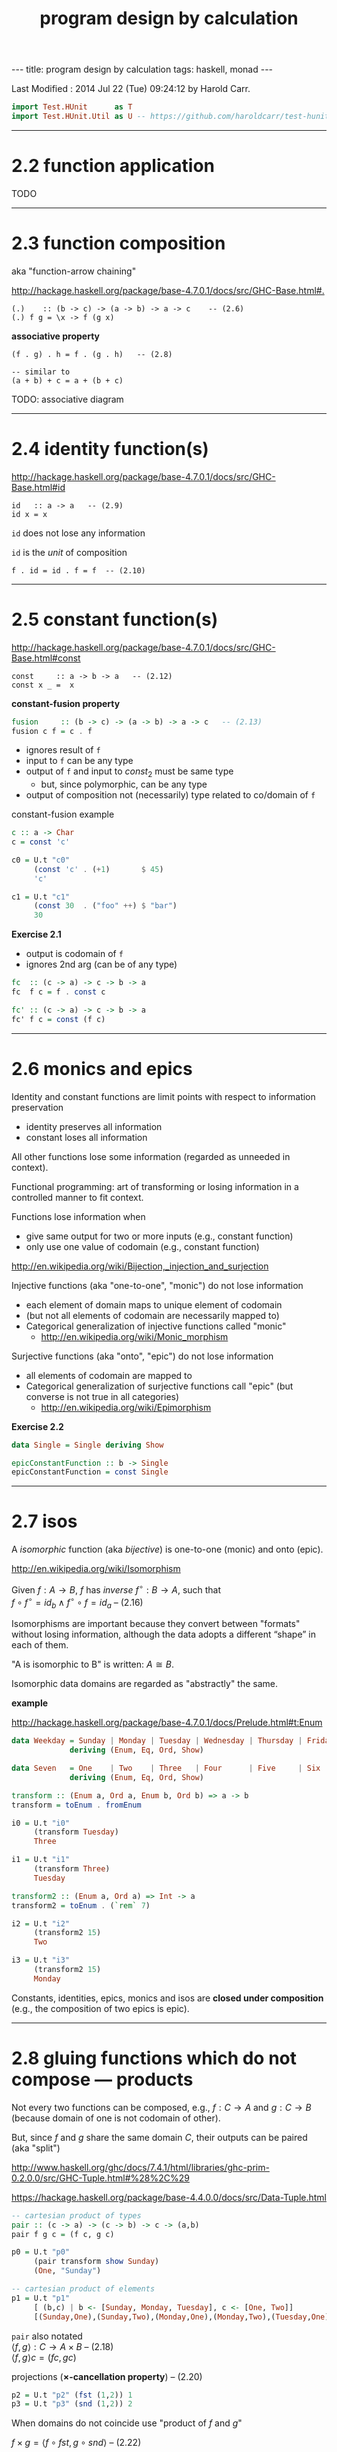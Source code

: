 #+TITLE:       program design by calculation
#+AUTHOR:      Harold Carr
#+DESCRIPTION: program design by calculation
#+PROPERTY:    tangle pdbc.hs
#+OPTIONS:     num:nil toc:t
#+OPTIONS:     skip:nil author:nil email:nil creator:nil timestamp:nil
#+INFOJS_OPT:  view:nil toc:t ltoc:t mouse:underline buttons:0 path:http://orgmode.org/org-info.js

#+BEGIN_HTML
---
title: program design by calculation
tags: haskell, monad
---
#+END_HTML

# Created       : 2014 Jul 20 (Sun) 07:59:14 by Harold Carr.
Last Modified : 2014 Jul 22 (Tue) 09:24:12 by Harold Carr.

#+BEGIN_SRC haskell
import Test.HUnit      as T
import Test.HUnit.Util as U -- https://github.com/haroldcarr/test-hunit-util
#+END_SRC

------------------------------------------------------------------------------
* 2.2 function application

TODO

------------------------------------------------------------------------------
* 2.3 function composition

aka "function-arrow chaining"

[[http://hackage.haskell.org/package/base-4.7.0.1/docs/src/GHC-Base.html#.]]

#+BEGIN_EXAMPLE
(.)    :: (b -> c) -> (a -> b) -> a -> c    -- (2.6)
(.) f g = \x -> f (g x)
#+END_EXAMPLE

[[file:./function-composition.png]]

*associative property*

#+BEGIN_EXAMPLE
(f . g) . h = f . (g . h)   -- (2.8)

-- similar to
(a + b) + c = a + (b + c)
#+END_EXAMPLE

TODO: associative diagram

------------------------------------------------------------------------------
* 2.4 identity function(s)

[[http://hackage.haskell.org/package/base-4.7.0.1/docs/src/GHC-Base.html#id]]

#+BEGIN_EXAMPLE
id   :: a -> a   -- (2.9)
id x = x
#+END_EXAMPLE

=id= does not lose any information

=id= is the /unit/ of composition

#+BEGIN_EXAMPLE
f . id = id . f = f  -- (2.10)
#+END_EXAMPLE

[[file:./function-composition-id-is-unit.png]]

------------------------------------------------------------------------------
* 2.5 constant function(s)

[[http://hackage.haskell.org/package/base-4.7.0.1/docs/src/GHC-Base.html#const]]

#+BEGIN_EXAMPLE
const     :: a -> b -> a   -- (2.12)
const x _ =  x
#+END_EXAMPLE

*constant-fusion property*

#+BEGIN_SRC haskell
fusion     :: (b -> c) -> (a -> b) -> a -> c   -- (2.13)
fusion c f = c . f
#+END_SRC

- ignores result of =f=
- input to =f= can be any type
- output of =f= and input to $const_2$ must be same type
  - but, since polymorphic, can be any type
- output of composition not (necessarily) type related to co/domain of =f=

[[file:./constant-fusion.png]]

constant-fusion example

#+BEGIN_SRC haskell
c :: a -> Char
c = const 'c'

c0 = U.t "c0"
     (const 'c' . (+1)       $ 45)
     'c'

c1 = U.t "c1"
     (const 30  . ("foo" ++) $ "bar")
     30
#+END_SRC

*Exercise 2.1*

- output is codomain of =f=
- ignores 2nd arg (can be of any type)

#+BEGIN_SRC haskell
fc  :: (c -> a) -> c -> b -> a
fc  f c = f . const c
#+END_SRC

[[file:./e2-1a.png]]

#+BEGIN_SRC haskell
fc' :: (c -> a) -> c -> b -> a
fc' f c = const (f c)
#+END_SRC

[[file:./e2-1b.png]]

------------------------------------------------------------------------------
* 2.6 monics and epics

Identity and constant functions are limit points with respect to information preservation
- identity preserves all information
- constant loses all information

All other functions lose some information (regarded as unneeded in context).

Functional programming: art of transforming or losing information in a controlled manner to fit context.

Functions lose information when
- give same output for two or more inputs (e.g., constant function)
- only use one value of codomain (e.g., constant function)

[[http://en.wikipedia.org/wiki/Bijection,_injection_and_surjection]]

Injective functions (aka "one-to-one", "monic") do not lose information
- each element of domain maps to unique element of codomain
- (but not all elements of codomain are necessarily mapped to)
- Categorical generalization of injective functions called "monic"
  - [[http://en.wikipedia.org/wiki/Monic_morphism]]

Surjective functions (aka "onto", "epic") do not lose information
- all elements of codomain are mapped to
- Categorical generalization of surjective functions call "epic" (but converse is not true in all categories)
  - [[http://en.wikipedia.org/wiki/Epimorphism]]

*Exercise 2.2*

#+BEGIN_SRC haskell
data Single = Single deriving Show

epicConstantFunction :: b -> Single
epicConstantFunction = const Single
#+END_SRC

------------------------------------------------------------------------------
* 2.7 isos

A /isomorphic/ function (aka /bijective/) is one-to-one (monic) and onto (epic).

[[http://en.wikipedia.org/wiki/Isomorphism]]

Given $f : A \rightarrow B$,
$f$ has /inverse/
$f^{\circ} : B \rightarrow A$,
such that \\
$f \circ f^{\circ} = id_b \wedge f^{\circ} \circ f = id_a$    -- (2.16)

Isomorphisms are important because they convert between "formats"
without losing information, although the data adopts a different
“shape” in each of them.

"A is isomorphic to B" is written: $A \cong B$.

Isomorphic data domains are regarded as "abstractly" the same.

*example*

[[http://hackage.haskell.org/package/base-4.7.0.1/docs/Prelude.html#t:Enum]]

#+BEGIN_SRC haskell
data Weekday = Sunday | Monday | Tuesday | Wednesday | Thursday | Friday | Saturday
             deriving (Enum, Eq, Ord, Show)

data Seven   = One    | Two    | Three   | Four      | Five     | Six    | Seven
             deriving (Enum, Eq, Ord, Show)

transform :: (Enum a, Ord a, Enum b, Ord b) => a -> b
transform = toEnum . fromEnum

i0 = U.t "i0"
     (transform Tuesday)
     Three

i1 = U.t "i1"
     (transform Three)
     Tuesday

transform2 :: (Enum a, Ord a) => Int -> a
transform2 = toEnum . (`rem` 7)

i2 = U.t "i2"
     (transform2 15)
     Two

i3 = U.t "i3"
     (transform2 15)
     Monday
#+END_SRC

Constants, identities, epics, monics and isos are *closed under
composition* (e.g., the composition of two epics is epic).

------------------------------------------------------------------------------
* 2.8 gluing functions which do not compose --- products

Not every two functions can be composed, e.g., $f : C \rightarrow A$
and $g : C \rightarrow B$ (because domain of one is not codomain of other).

But, since $f$ and $g$ share the same domain $C$, their outputs can be paired (aka "split")

[[http://www.haskell.org/ghc/docs/7.4.1/html/libraries/ghc-prim-0.2.0.0/src/GHC-Tuple.html#%28%2C%29]]

[[https://hackage.haskell.org/package/base-4.4.0.0/docs/src/Data-Tuple.html]]

#+BEGIN_SRC haskell
-- cartesian product of types
pair :: (c -> a) -> (c -> b) -> c -> (a,b)
pair f g c = (f c, g c)

p0 = U.t "p0"
     (pair transform show Sunday)
     (One, "Sunday")

-- cartesian product of elements
p1 = U.t "p1"
     [ (b,c) | b <- [Sunday, Monday, Tuesday], c <- [One, Two]]
     [(Sunday,One),(Sunday,Two),(Monday,One),(Monday,Two),(Tuesday,One),(Tuesday,Two)]
#+END_SRC

=pair= also notated \\
$\langle f,g \rangle : C \rightarrow A \times B$       -- (2.18) \\
$\langle f,g \rangle c = (f c, g c)$

projections (*$\times$-cancellation property*) -- (2.20)

#+BEGIN_SRC haskell
p2 = U.t "p2" (fst (1,2)) 1
p3 = U.t "p3" (snd (1,2)) 2
#+END_SRC

[[file:./pair.png]]

When domains do not coincide use "product of $f$ and $g$"

$f \times g = \langle f \circ fst, g \circ snd \rangle$    -- (2.22)

#+BEGIN_SRC haskell
product0 :: (c -> a) -> (d -> b) -> (c,d) -> (a,b)
product0 f g cd = (,) ((f . fst) cd) ((g . snd) cd)
#+END_SRC

[[file:./product.png]]

Composition and pair relate to each other via
*product-fusion property* (i.e., pair/split is right-distributive with respect to
composition)

$\langle g,h \rangle \circ f = \langle g \circ f, h \circ f \rangle$  -- (2.24)

[[file:./product-fusion.png]]

Left-distributivity does not hold.  But, for $f \circ
\langle g,h \rangle$ when $f = i \times j$

|        |   | $(i \times j) \circ \langle g,h \rangle$                                                           |
| (2.22) | = | $\langle i \circ fst, j \circ snd \rangle \circ \langle g,h \rangle$                               |
| (2.24) | = | $\langle (i \circ fst) \circ \langle g, h \rangle,(j \circ snd) \circ \langle g,h \rangle \rangle$ |
| (2.8)  | = | $\langle i \circ (fst \circ \langle g, h \rangle),j \circ (snd \circ \langle g,h \rangle) \rangle$ |
| (2.20) | = | $\langle i \circ g,j \circ h \rangle$                                                              |

Called *$\times$-absorption property* : pair absorbs $\times$ as a kind of fusion -- a
consequence for $\times$-fusion and $\times$-cancellation.

$(i \times j) \circ \langle g,h \rangle = \langle i \circ g,j \circ h \rangle$  -- (2.25)

[[file:./times-absorption.png]]

#+BEGIN_SRC haskell
-- non-optimized version
pcp                        :: (d -> a) -> (e -> b) -> (c -> d) -> (c -> e) -> c -> (a, b)
pcp                i j g h = (product0 i j) . (pair g h)

-- optimized version
productComposePair         :: (d -> a) -> (e -> b) -> (c -> d) -> (c -> e) -> c -> (a, b)
productComposePair i j g h = pair (i . g) (j . h)

p4 = U.tt "p4"
     [ (pcp                show read (*2) show   4)
     , (productComposePair show read (*2) show   4)
     ]
     ("8",4)
#+END_SRC

$i \circ fst = fst \circ (i \times j)$ -- (2.26) : given $D \times E$ no need to evaluate $j$ \\
$j \circ snd = snd \circ (i \times j)$ -- (2.27)

*$\times$-functor property*

$(g \circ h) \times (i \circ j) = (g \times i) \circ (h \times j)$ -- (2.28)

*$\times$-functor-id property*

$id_A \times id_B = id_{A \times B}$  -- (2.29)

2.28 and 2.29 called /functorial properities/.

*$\times$-reflexion property*

$\langle fst,snd \rangle = id_{A \times B}$  -- (2.30)

[[file:./times-reflexion.png]]

*commutative property* of product

$A \times B \cong B \times A$ -- (2.31)

$\langle snd,fst \rangle = swap$

#+BEGIN_SRC haskell
swap0    :: (a,b) -> (b,a)
swap0 ab = (,) (snd ab) (fst ab)
-- swap0 (a,b) = (b,a)
#+END_SRC

Isomorphic:

|        |   | $swap \circ swap$                                                              |
|        | = | $\langle snd,fst \rangle \circ swap$                                           |
| (2.24) | = | $\langle snd \circ swap,fst \circ swap \rangle$                                |
|        | = | $\langle snd \circ \langle snd,fst \rangle, fst \circ \langle snd,fst \rangle$ |
| (2.20) | = | $\langle fst,snd \rangle$                                                      |
|        | = | $id$                                                                           |

Therefore, no information is lost (or gained) when swapping fields in record datatypes.

*associative property of product*

$A \times (B \times C) \cong (A \times B) \times C$ -- (2.32)


#+BEGIN_SRC haskell
assocl           :: (a, (b,c)) -> ((a,b),c)
assocl (a,(b,c)) = ((a,b),c)

assocr           :: ((a,b),c) -> (a,(b,c))
-- assocr ((a,b),c) = (a,(b,c))
assocr  = pair (fst . fst) (pair (snd . fst) snd)
#+END_SRC

------------------------------------------------------------------------------

#+BEGIN_SRC haskell
main = do
    T.runTestTT $ T.TestList $ c0 ++ c1 ++ i0 ++ i1 ++ i2 ++ i3 ++ p0 ++ p1 ++ p2 ++ p3 ++ p4
#+END_SRC



